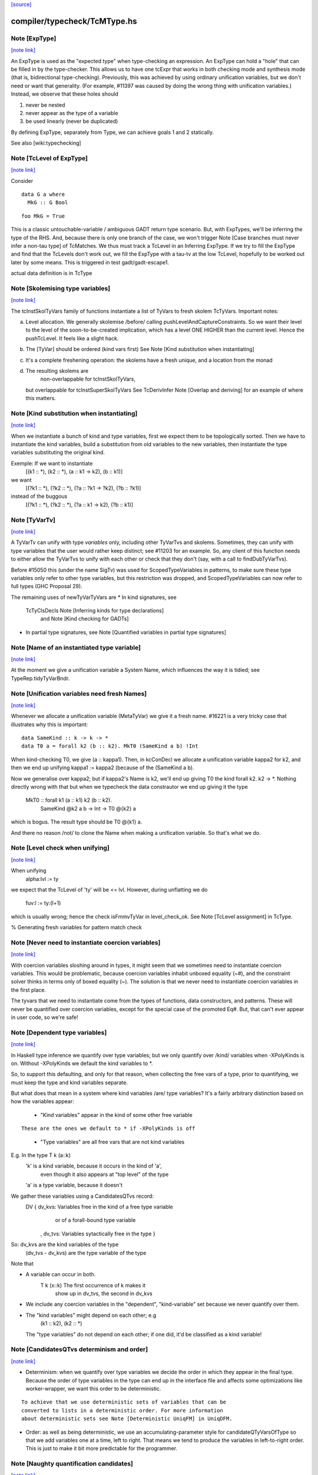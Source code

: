 `[source] <https://gitlab.haskell.org/ghc/ghc/tree/master/compiler/typecheck/TcMType.hs>`_

compiler/typecheck/TcMType.hs
=============================


Note [ExpType]
~~~~~~~~~~~~~~

`[note link] <https://gitlab.haskell.org/ghc/ghc/tree/master/compiler/typecheck/TcMType.hs#L367>`__

An ExpType is used as the "expected type" when type-checking an expression.
An ExpType can hold a "hole" that can be filled in by the type-checker.
This allows us to have one tcExpr that works in both checking mode and
synthesis mode (that is, bidirectional type-checking). Previously, this
was achieved by using ordinary unification variables, but we don't need
or want that generality. (For example, #11397 was caused by doing the
wrong thing with unification variables.) Instead, we observe that these
holes should

1. never be nested
2. never appear as the type of a variable
3. be used linearly (never be duplicated)

By defining ExpType, separately from Type, we can achieve goals 1 and 2
statically.

See also [wiki:typechecking]



Note [TcLevel of ExpType]
~~~~~~~~~~~~~~~~~~~~~~~~~

`[note link] <https://gitlab.haskell.org/ghc/ghc/tree/master/compiler/typecheck/TcMType.hs#L388>`__

Consider

::

  data G a where
    MkG :: G Bool

..

::

  foo MkG = True

..

This is a classic untouchable-variable / ambiguous GADT return type
scenario. But, with ExpTypes, we'll be inferring the type of the RHS.
And, because there is only one branch of the case, we won't trigger
Note [Case branches must never infer a non-tau type] of TcMatches.
We thus must track a TcLevel in an Inferring ExpType. If we try to
fill the ExpType and find that the TcLevels don't work out, we
fill the ExpType with a tau-tv at the low TcLevel, hopefully to
be worked out later by some means. This is triggered in
test gadt/gadt-escape1.


actual data definition is in TcType



Note [Skolemising type variables]
~~~~~~~~~~~~~~~~~~~~~~~~~~~~~~~~~

`[note link] <https://gitlab.haskell.org/ghc/ghc/tree/master/compiler/typecheck/TcMType.hs#L596>`__

The tcInstSkolTyVars family of functions instantiate a list of TyVars
to fresh skolem TcTyVars. Important notes:

a) Level allocation. We generally skolemise /before/ calling
   pushLevelAndCaptureConstraints.  So we want their level to the level
   of the soon-to-be-created implication, which has a level ONE HIGHER
   than the current level.  Hence the pushTcLevel.  It feels like a
   slight hack.

b) The [TyVar] should be ordered (kind vars first)
   See Note [Kind substitution when instantiating]

c) It's a complete freshening operation: the skolems have a fresh
   unique, and a location from the monad

d) The resulting skolems are
        non-overlappable for tcInstSkolTyVars,
   but overlappable for tcInstSuperSkolTyVars
   See TcDerivInfer Note [Overlap and deriving] for an example
   of where this matters.



Note [Kind substitution when instantiating]
~~~~~~~~~~~~~~~~~~~~~~~~~~~~~~~~~~~~~~~~~~~

`[note link] <https://gitlab.haskell.org/ghc/ghc/tree/master/compiler/typecheck/TcMType.hs#L619>`__

When we instantiate a bunch of kind and type variables, first we
expect them to be topologically sorted.
Then we have to instantiate the kind variables, build a substitution
from old variables to the new variables, then instantiate the type
variables substituting the original kind.

Exemple: If we want to instantiate
  [(k1 :: *), (k2 :: *), (a :: k1 -> k2), (b :: k1)]
we want
  [(?k1 :: *), (?k2 :: *), (?a :: ?k1 -> ?k2), (?b :: ?k1)]
instead of the buggous
  [(?k1 :: *), (?k2 :: *), (?a :: k1 -> k2), (?b :: k1)]



Note [TyVarTv]
~~~~~~~~~~~~~~

`[note link] <https://gitlab.haskell.org/ghc/ghc/tree/master/compiler/typecheck/TcMType.hs#L643>`__

A TyVarTv can unify with type *variables* only, including other TyVarTvs and
skolems. Sometimes, they can unify with type variables that the user would
rather keep distinct; see #11203 for an example.  So, any client of this
function needs to either allow the TyVarTvs to unify with each other or check
that they don't (say, with a call to findDubTyVarTvs).

Before #15050 this (under the name SigTv) was used for ScopedTypeVariables in
patterns, to make sure these type variables only refer to other type variables,
but this restriction was dropped, and ScopedTypeVariables can now refer to full
types (GHC Proposal 29).

The remaining uses of newTyVarTyVars are
* In kind signatures, see
  TcTyClsDecls Note [Inferring kinds for type declarations]
           and Note [Kind checking for GADTs]
* In partial type signatures, see Note [Quantified variables in partial type signatures]



Note [Name of an instantiated type variable]
~~~~~~~~~~~~~~~~~~~~~~~~~~~~~~~~~~~~~~~~~~~~

`[note link] <https://gitlab.haskell.org/ghc/ghc/tree/master/compiler/typecheck/TcMType.hs#L678>`__

At the moment we give a unification variable a System Name, which
influences the way it is tidied; see TypeRep.tidyTyVarBndr.



Note [Unification variables need fresh Names]
~~~~~~~~~~~~~~~~~~~~~~~~~~~~~~~~~~~~~~~~~~~~~

`[note link] <https://gitlab.haskell.org/ghc/ghc/tree/master/compiler/typecheck/TcMType.hs#L683>`__

Whenever we allocate a unification variable (MetaTyVar) we give
it a fresh name.   #16221 is a very tricky case that illustrates
why this is important:

::

   data SameKind :: k -> k -> *
   data T0 a = forall k2 (b :: k2). MkT0 (SameKind a b) !Int

..

When kind-checking T0, we give (a :: kappa1). Then, in kcConDecl
we allocate a unification variable kappa2 for k2, and then we
end up unifying kappa1 := kappa2 (because of the (SameKind a b).

Now we generalise over kappa2; but if kappa2's Name is k2,
we'll end up giving T0 the kind forall k2. k2 -> *.  Nothing
directly wrong with that but when we typecheck the data constrautor
we end up giving it the type
  MkT0 :: forall k1 (a :: k1) k2 (b :: k2).
          SameKind @k2 a b -> Int -> T0 @{k2} a
which is bogus.  The result type should be T0 @{k1} a.

And there no reason /not/ to clone the Name when making a
unification variable.  So that's what we do.



Note [Level check when unifying]
~~~~~~~~~~~~~~~~~~~~~~~~~~~~~~~~

`[note link] <https://gitlab.haskell.org/ghc/ghc/tree/master/compiler/typecheck/TcMType.hs#L900>`__

When unifying
     alpha:lvl := ty
we expect that the TcLevel of 'ty' will be <= lvl.
However, during unflatting we do
     fuv:l := ty:(l+1)
which is usually wrong; hence the check isFmmvTyVar in level_check_ok.
See Note [TcLevel assignment] in TcType.

% Generating fresh variables for pattern match check



Note [Never need to instantiate coercion variables]
~~~~~~~~~~~~~~~~~~~~~~~~~~~~~~~~~~~~~~~~~~~~~~~~~~~

`[note link] <https://gitlab.haskell.org/ghc/ghc/tree/master/compiler/typecheck/TcMType.hs#L923>`__

With coercion variables sloshing around in types, it might seem that we
sometimes need to instantiate coercion variables. This would be problematic,
because coercion variables inhabit unboxed equality (~#), and the constraint
solver thinks in terms only of boxed equality (~). The solution is that
we never need to instantiate coercion variables in the first place.

The tyvars that we need to instantiate come from the types of functions,
data constructors, and patterns. These will never be quantified over
coercion variables, except for the special case of the promoted Eq#. But,
that can't ever appear in user code, so we're safe!



Note [Dependent type variables]
~~~~~~~~~~~~~~~~~~~~~~~~~~~~~~~

`[note link] <https://gitlab.haskell.org/ghc/ghc/tree/master/compiler/typecheck/TcMType.hs#L1024>`__

In Haskell type inference we quantify over type variables; but we only
quantify over /kind/ variables when -XPolyKinds is on.  Without -XPolyKinds
we default the kind variables to *.

So, to support this defaulting, and only for that reason, when
collecting the free vars of a type, prior to quantifying, we must keep
the type and kind variables separate.

But what does that mean in a system where kind variables /are/ type
variables? It's a fairly arbitrary distinction based on how the
variables appear:

  - "Kind variables" appear in the kind of some other free variable

::

     These are the ones we default to * if -XPolyKinds is off

..

  - "Type variables" are all free vars that are not kind variables

E.g.  In the type    T k (a::k)
      'k' is a kind variable, because it occurs in the kind of 'a',
          even though it also appears at "top level" of the type
      'a' is a type variable, because it doesn't

We gather these variables using a CandidatesQTvs record:
  DV { dv_kvs: Variables free in the kind of a free type variable
               or of a forall-bound type variable
     , dv_tvs: Variables sytactically free in the type }

So:  dv_kvs            are the kind variables of the type
     (dv_tvs - dv_kvs) are the type variable of the type

Note that

* A variable can occur in both.
      T k (x::k)    The first occurrence of k makes it
                    show up in dv_tvs, the second in dv_kvs

* We include any coercion variables in the "dependent",
  "kind-variable" set because we never quantify over them.

* The "kind variables" might depend on each other; e.g
     (k1 :: k2), (k2 :: *)
  The "type variables" do not depend on each other; if
  one did, it'd be classified as a kind variable!



Note [CandidatesQTvs determinism and order]
~~~~~~~~~~~~~~~~~~~~~~~~~~~~~~~~~~~~~~~~~~~

`[note link] <https://gitlab.haskell.org/ghc/ghc/tree/master/compiler/typecheck/TcMType.hs#L1071>`__

* Determinism: when we quantify over type variables we decide the
  order in which they appear in the final type. Because the order of
  type variables in the type can end up in the interface file and
  affects some optimizations like worker-wrapper, we want this order to
  be deterministic.

::

  To achieve that we use deterministic sets of variables that can be
  converted to lists in a deterministic order. For more information
  about deterministic sets see Note [Deterministic UniqFM] in UniqDFM.

..

* Order: as well as being deterministic, we use an
  accumulating-parameter style for candidateQTyVarsOfType so that we
  add variables one at a time, left to right.  That means we tend to
  produce the variables in left-to-right order.  This is just to make
  it bit more predictable for the programmer.



Note [Naughty quantification candidates]
~~~~~~~~~~~~~~~~~~~~~~~~~~~~~~~~~~~~~~~~

`[note link] <https://gitlab.haskell.org/ghc/ghc/tree/master/compiler/typecheck/TcMType.hs#L1089>`__

Consider (#14880, dependent/should_compile/T14880-2), suppose
we are trying to generalise this type:

::

  forall arg. ... (alpha[tau]:arg) ...

..

We have a metavariable alpha whose kind mentions a skolem variable
boudn inside the very type we are generalising.
This can arise while type-checking a user-written type signature
(see the test case for the full code).

We cannot generalise over alpha!  That would produce a type like
  forall {a :: arg}. forall arg. ...blah...
The fact that alpha's kind mentions arg renders it completely
ineligible for generaliation.

However, we are not going to learn any new constraints on alpha,
because its kind isn't even in scope in the outer context.  So alpha
is entirely unconstrained.

What then should we do with alpha?  During generalization, every
metavariable is either (A) promoted, (B) generalized, or (C) zapped
(according again to Note [Recipe for checking a signature] in
TcHsType).

 * We can't generalise it.
 * We can't promote it, because its kind prevents that
 * We can't simply leave it be, because this type is about to
   go into the typing environment (as the type of some let-bound
   variable, say), and then chaos erupts when we try to instantiate.

So, we zap it, eagerly, to Any. We don't have to do this eager zapping
in terms (say, in `length []`) because terms are never re-examined before
the final zonk (which zaps any lingering metavariables to Any).

We do this eager zapping in candidateQTyVars, which always precedes
generalisation, because at that moment we have a clear picture of
what skolems are in scope.



Note [Order of accumulation]
~~~~~~~~~~~~~~~~~~~~~~~~~~~~

`[note link] <https://gitlab.haskell.org/ghc/ghc/tree/master/compiler/typecheck/TcMType.hs#L1326>`__

You might be tempted (like I was) to use unitDVarSet and mappend
rather than extendDVarSet.  However, the union algorithm for
deterministic sets depends on (roughly) the size of the sets. The
elements from the smaller set end up to the right of the elements from
the larger one. When sets are equal, the left-hand argument to
`mappend` goes to the right of the right-hand argument.

In our case, if we use unitDVarSet and mappend, we learn that the free
variables of (a -> b -> c -> d) are [b, a, c, d], and we then quantify
over them in that order. (The a comes after the b because we union the
singleton sets as ({a} `mappend` {b}), producing {b, a}. Thereafter,
the size criterion works to our advantage.) This is just annoying to
users, so I use `extendDVarSet`, which unambiguously puts the new
element to the right.

Note that the unitDVarSet/mappend implementation would not be wrong
against any specification -- just suboptimal and confounding to users.



Note [Defaulting with -XNoPolyKinds]
~~~~~~~~~~~~~~~~~~~~~~~~~~~~~~~~~~~~

`[note link] <https://gitlab.haskell.org/ghc/ghc/tree/master/compiler/typecheck/TcMType.hs#L1632>`__

Consider

::

  data Compose f g a = Mk (f (g a))

..

We infer

::

  Compose :: forall k1 k2. (k2 -> *) -> (k1 -> k2) -> k1 -> *
  Mk :: forall k1 k2 (f :: k2 -> *) (g :: k1 -> k2) (a :: k1).
        f (g a) -> Compose k1 k2 f g a

..

Now, in another module, we have -XNoPolyKinds -XDataKinds in effect.
What does 'Mk mean? Pre GHC-8.0 with -XNoPolyKinds,
we just defaulted all kind variables to *. But that's no good here,
because the kind variables in 'Mk aren't of kind *, so defaulting to *
is ill-kinded.

After some debate on #11334, we decided to issue an error in this case.
The code is in defaultKindVar.



Note [What is a meta variable?]
~~~~~~~~~~~~~~~~~~~~~~~~~~~~~~~

`[note link] <https://gitlab.haskell.org/ghc/ghc/tree/master/compiler/typecheck/TcMType.hs#L1653>`__

A "meta type-variable", also know as a "unification variable" is a placeholder
introduced by the typechecker for an as-yet-unknown monotype.

For example, when we see a call `reverse (f xs)`, we know that we calling
    reverse :: forall a. [a] -> [a]
So we know that the argument `f xs` must be a "list of something". But what is
the "something"? We don't know until we explore the `f xs` a bit more. So we set
out what we do know at the call of `reverse` by instantiate its type with a fresh
meta tyvar, `alpha` say. So now the type of the argument `f xs`, and of the
result, is `[alpha]`. The unification variable `alpha` stands for the
as-yet-unknown type of the elements of the list.

As type inference progresses we may learn more about `alpha`. For example, suppose
`f` has the type
    f :: forall b. b -> [Maybe b]
Then we instantiate `f`'s type with another fresh unification variable, say
`beta`; and equate `f`'s result type with reverse's argument type, thus
`[alpha] ~ [Maybe beta]`.

Now we can solve this equality to learn that `alpha ~ Maybe beta`, so we've
refined our knowledge about `alpha`. And so on.

If you found this Note useful, you may also want to have a look at
Section 5 of "Practical type inference for higher rank types" (Peyton Jones,
Vytiniotis, Weirich and Shields. J. Functional Programming. 2011).



Note [What is zonking?]
~~~~~~~~~~~~~~~~~~~~~~~

`[note link] <https://gitlab.haskell.org/ghc/ghc/tree/master/compiler/typecheck/TcMType.hs#L1681>`__

GHC relies heavily on mutability in the typechecker for efficient operation.
For this reason, throughout much of the type checking process meta type
variables (the MetaTv constructor of TcTyVarDetails) are represented by mutable
variables (known as TcRefs).

Zonking is the process of ripping out these mutable variables and replacing them
with a real Type. This involves traversing the entire type expression, but the
interesting part of replacing the mutable variables occurs in zonkTyVarOcc.

There are two ways to zonk a Type:

 * zonkTcTypeToType, which is intended to be used at the end of type-checking
   for the final zonk. It has to deal with unfilled metavars, either by filling
   it with a value like Any or failing (determined by the UnboundTyVarZonker
   used).

 * zonkTcType, which will happily ignore unfilled metavars. This is the
   appropriate function to use while in the middle of type-checking.



Note [Zonking to Skolem]
~~~~~~~~~~~~~~~~~~~~~~~~

`[note link] <https://gitlab.haskell.org/ghc/ghc/tree/master/compiler/typecheck/TcMType.hs#L1702>`__

We used to zonk quantified type variables to regular TyVars.  However, this
leads to problems.  Consider this program from the regression test suite:

::

  eval :: Int -> String -> String -> String
  eval 0 root actual = evalRHS 0 root actual

..

::

  evalRHS :: Int -> a
  evalRHS 0 root actual = eval 0 root actual

..

It leads to the deferral of an equality (wrapped in an implication constraint)

::

  forall a. () => ((String -> String -> String) ~ a)

..

which is propagated up to the toplevel (see TcSimplify.tcSimplifyInferCheck).
In the meantime `a' is zonked and quantified to form `evalRHS's signature.
This has the *side effect* of also zonking the `a' in the deferred equality
(which at this point is being handed around wrapped in an implication
constraint).

Finally, the equality (with the zonked `a') will be handed back to the
simplifier by TcRnDriver.tcRnSrcDecls calling TcSimplify.tcSimplifyTop.
If we zonk `a' with a regular type variable, we will have this regular type
variable now floating around in the simplifier, which in many places assumes to
only see proper TcTyVars.

We can avoid this problem by zonking with a skolem.  The skolem is rigid
(which we require for a quantified variable), but is still a TcTyVar that the
simplifier knows how to deal with.



Note [Silly Type Synonyms]
~~~~~~~~~~~~~~~~~~~~~~~~~~

`[note link] <https://gitlab.haskell.org/ghc/ghc/tree/master/compiler/typecheck/TcMType.hs#L1733>`__

Consider this:
        type C u a = u  -- Note 'a' unused

::

        foo :: (forall a. C u a -> C u a) -> u
        foo x = ...

..

::

        bar :: Num u => u
        bar = foo (\t -> t + t)

..

* From the (\t -> t+t) we get type  {Num d} =>  d -> d
  where d is fresh.

* Now unify with type of foo's arg, and we get:
        {Num (C d a)} =>  C d a -> C d a
  where a is fresh.

* Now abstract over the 'a', but float out the Num (C d a) constraint
  because it does not 'really' mention a.  (see exactTyVarsOfType)
  The arg to foo becomes
        \/\a -> \t -> t+t

* So we get a dict binding for Num (C d a), which is zonked to give
        a = ()
  [Note Sept 04: now that we are zonking quantified type variables
  on construction, the 'a' will be frozen as a regular tyvar on
  quantification, so the floated dict will still have type (C d a).
  Which renders this whole note moot; happily!]

* Then the \/\a abstraction has a zonked 'a' in it.

All very silly.   I think its harmless to ignore the problem.  We'll end up with
a \/\a in the final result but all the occurrences of a will be zonked to ()



Note [zonkCt behaviour]
~~~~~~~~~~~~~~~~~~~~~~~

`[note link] <https://gitlab.haskell.org/ghc/ghc/tree/master/compiler/typecheck/TcMType.hs#L1882>`__

zonkCt tries to maintain the canonical form of a Ct.  For example,
  - a CDictCan should stay a CDictCan;
  - a CTyEqCan should stay a CTyEqCan (if the LHS stays as a variable.).
  - a CHoleCan should stay a CHoleCan
  - a CIrredCan should stay a CIrredCan with its cc_insol flag intact

Why?, for example:
- For CDictCan, the @TcSimplify.expandSuperClasses@ step, which runs after the
  simple wanted and plugin loop, looks for @CDictCan@s. If a plugin is in use,
  constraints are zonked before being passed to the plugin. This means if we
  don't preserve a canonical form, @expandSuperClasses@ fails to expand
  superclasses. This is what happened in #11525.

- For CHoleCan, once we forget that it's a hole, we can never recover that info.

- For CIrredCan we want to see if a constraint is insoluble with insolubleWC

NB: we do not expect to see any CFunEqCans, because zonkCt is only
called on unflattened constraints.

NB: Constraints are always re-flattened etc by the canonicaliser in
@TcCanonical@ even if they come in as CDictCan. Only canonical constraints that
are actually in the inert set carry all the guarantees. So it is okay if zonkCt
creates e.g. a CDictCan where the cc_tyars are /not/ function free.



Note [Sharing in zonking]
~~~~~~~~~~~~~~~~~~~~~~~~~

`[note link] <https://gitlab.haskell.org/ghc/ghc/tree/master/compiler/typecheck/TcMType.hs#L2063>`__

Suppose we have
   alpha :-> beta :-> gamma :-> ty
where the ":->" means that the unification variable has been
filled in with Indirect. Then when zonking alpha, it'd be nice
to short-circuit beta too, so we end up with
   alpha :-> zty
   beta  :-> zty
   gamma :-> zty
where zty is the zonked version of ty.  That way, if we come across
beta later, we'll have less work to do.  (And indeed the same for
alpha.)

This is easily achieved: just overwrite (Indirect ty) with (Indirect
zty).  Non-systematic perf comparisons suggest that this is a modest
win.

But c.f Note [Sharing when zonking to Type] in TcHsSyn.

%************************************************************************
%*                                                                      *
                 Tidying
*                                                                      *
************************************************************************

